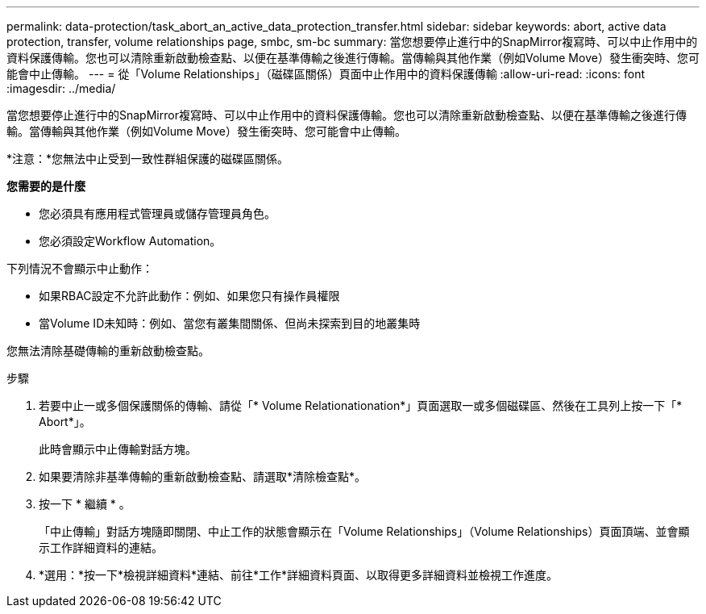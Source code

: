 ---
permalink: data-protection/task_abort_an_active_data_protection_transfer.html 
sidebar: sidebar 
keywords: abort, active data protection, transfer, volume relationships page, smbc, sm-bc 
summary: 當您想要停止進行中的SnapMirror複寫時、可以中止作用中的資料保護傳輸。您也可以清除重新啟動檢查點、以便在基準傳輸之後進行傳輸。當傳輸與其他作業（例如Volume Move）發生衝突時、您可能會中止傳輸。 
---
= 從「Volume Relationships」（磁碟區關係）頁面中止作用中的資料保護傳輸
:allow-uri-read: 
:icons: font
:imagesdir: ../media/


[role="lead"]
當您想要停止進行中的SnapMirror複寫時、可以中止作用中的資料保護傳輸。您也可以清除重新啟動檢查點、以便在基準傳輸之後進行傳輸。當傳輸與其他作業（例如Volume Move）發生衝突時、您可能會中止傳輸。

*注意：*您無法中止受到一致性群組保護的磁碟區關係。

*您需要的是什麼*

* 您必須具有應用程式管理員或儲存管理員角色。
* 您必須設定Workflow Automation。


下列情況不會顯示中止動作：

* 如果RBAC設定不允許此動作：例如、如果您只有操作員權限
* 當Volume ID未知時：例如、當您有叢集間關係、但尚未探索到目的地叢集時


您無法清除基礎傳輸的重新啟動檢查點。

.步驟
. 若要中止一或多個保護關係的傳輸、請從「* Volume Relationationation*」頁面選取一或多個磁碟區、然後在工具列上按一下「* Abort*」。
+
此時會顯示中止傳輸對話方塊。

. 如果要清除非基準傳輸的重新啟動檢查點、請選取*清除檢查點*。
. 按一下 * 繼續 * 。
+
「中止傳輸」對話方塊隨即關閉、中止工作的狀態會顯示在「Volume Relationships」（Volume Relationships）頁面頂端、並會顯示工作詳細資料的連結。

. *選用：*按一下*檢視詳細資料*連結、前往*工作*詳細資料頁面、以取得更多詳細資料並檢視工作進度。

